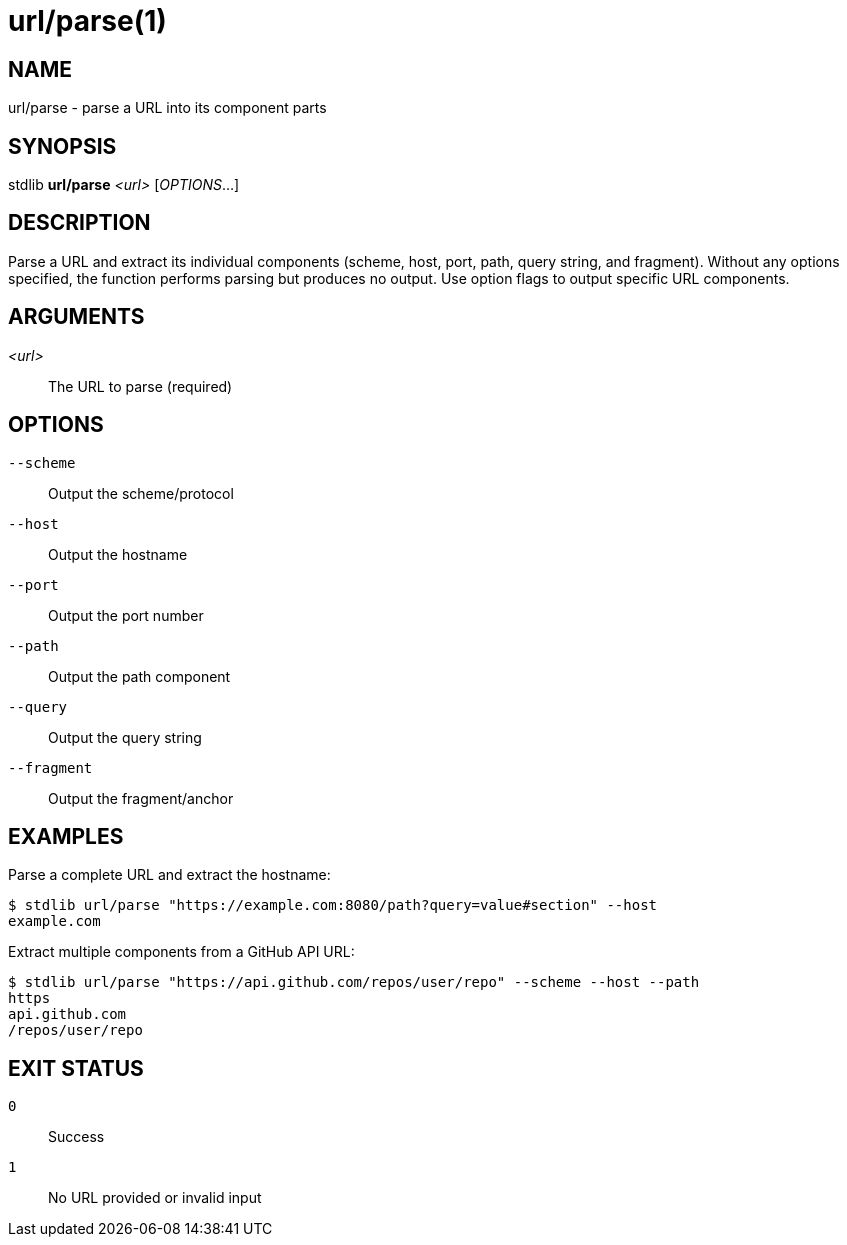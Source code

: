 url/parse(1)
===========

NAME
----
url/parse - parse a URL into its component parts

SYNOPSIS
--------
stdlib *url/parse* _<url>_ [_OPTIONS_...]

DESCRIPTION
-----------
Parse a URL and extract its individual components (scheme, host, port, path, query string, and fragment). Without any options specified, the function performs parsing but produces no output. Use option flags to output specific URL components.

ARGUMENTS
---------

_<url>_::
    The URL to parse (required)

OPTIONS
-------

`--scheme`::
    Output the scheme/protocol

`--host`::
    Output the hostname

`--port`::
    Output the port number

`--path`::
    Output the path component

`--query`::
    Output the query string

`--fragment`::
    Output the fragment/anchor

EXAMPLES
--------

Parse a complete URL and extract the hostname:

----
$ stdlib url/parse "https://example.com:8080/path?query=value#section" --host
example.com
----

Extract multiple components from a GitHub API URL:

----
$ stdlib url/parse "https://api.github.com/repos/user/repo" --scheme --host --path
https
api.github.com
/repos/user/repo
----

EXIT STATUS
-----------

`0`::
    Success

`1`::
    No URL provided or invalid input
